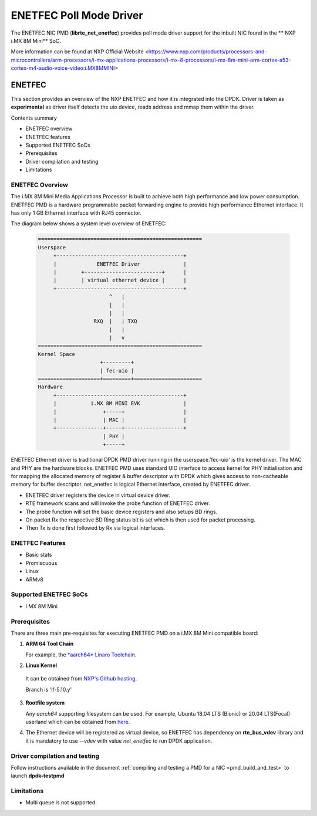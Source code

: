 .. SPDX-License-Identifier: BSD-3-Clause
   Copyright 2021 NXP

ENETFEC Poll Mode Driver
========================

The ENETFEC NIC PMD (**librte_net_enetfec**) provides poll mode driver
support for the inbuilt NIC found in the ** NXP i.MX 8M Mini** SoC.

More information can be found at NXP Official Website
<https://www.nxp.com/products/processors-and-microcontrollers/arm-processors/i-mx-applications-processors/i-mx-8-processors/i-mx-8m-mini-arm-cortex-a53-cortex-m4-audio-voice-video:i.MX8MMINI>

ENETFEC
-------

This section provides an overview of the NXP ENETFEC and how it is
integrated into the DPDK. Driver is taken as **experimental** as driver
itself detects the uio device, reads address and mmap them within the
driver.

Contents summary

- ENETFEC overview
- ENETFEC features
- Supported ENETFEC SoCs
- Prerequisites
- Driver compilation and testing
- Limitations

ENETFEC Overview
~~~~~~~~~~~~~~~~
The i.MX 8M Mini Media Applications Processor is built to achieve both
high performance and low power consumption. ENETFEC PMD is a hardware
programmable packet forwarding engine to provide high performance
Ethernet interface. It has only 1 GB Ethernet interface with RJ45
connector.

The diagram below shows a system level overview of ENETFEC:

  .. code-block:: console

   =====================================================
   Userspace
        +-----------------------------------------+
        |             ENETFEC Driver              |
        |        +-------------------------+      |
        |        | virtual ethernet device |      |
        +-----------------------------------------+
                          ^   |
                          |   |
                          |   |
                     RXQ  |   |	TXQ
                          |   |
                          |   v
   =====================================================
   Kernel Space
                       +---------+
                       | fec-uio |
   ====================+=========+======================
   Hardware
        +-----------------------------------------+
        |           i.MX 8M MINI EVK              |
        |               +-----+                   |
        |               | MAC |                   |
        +---------------+-----+-------------------+
                        | PHY |
                        +-----+

ENETFEC Ethernet driver is traditional DPDK PMD driver running in the
userspace.'fec-uio' is the kernel driver. The MAC and PHY are the hardware
blocks. ENETFEC PMD uses standard UIO interface to access kernel for PHY
initialisation and for mapping the allocated memory of register & buffer
descriptor with DPDK which gives access to non-cacheable memory for buffer
descriptor. net_enetfec is logical Ethernet interface, created by ENETFEC
driver.

- ENETFEC driver registers the device in virtual device driver.
- RTE framework scans and will invoke the probe function of ENETFEC driver.
- The probe function will set the basic device registers and also setups BD rings.
- On packet Rx the respective BD Ring status bit is set which is then used for
  packet processing.
- Then Tx is done first followed by Rx via logical interfaces.

ENETFEC Features
~~~~~~~~~~~~~~~~~

- Basic stats
- Promiscuous
- Linux
- ARMv8

Supported ENETFEC SoCs
~~~~~~~~~~~~~~~~~~~~~~

- i.MX 8M Mini

Prerequisites
~~~~~~~~~~~~~

There are three main pre-requisites for executing ENETFEC PMD on a i.MX 8M Mini
compatible board:

1. **ARM 64 Tool Chain**

   For example, the `*aarch64* Linaro Toolchain <https://releases.linaro.org/components/toolchain/binaries/7.4-2019.02/aarch64-linux-gnu/gcc-linaro-7.4.1-2019.02-x86_64_aarch64-linux-gnu.tar.xz>`_.

2. **Linux Kernel**

  It can be obtained from `NXP's Github hosting <https://source.codeaurora.org/external/qoriq/qoriq-components/linux>`_.

  .. note::

  Branch is 'lf-5.10.y'

3. **Rootfile system**

   Any *aarch64* supporting filesystem can be used. For example,
   Ubuntu 18.04 LTS (Bionic) or 20.04 LTS(Focal) userland which can be obtained
   from `here <http://cdimage.ubuntu.com/ubuntu-base/releases/18.04/release/ubuntu-base-18.04.1-base-arm64.tar.gz>`_.

4. The Ethernet device will be registered as virtual device, so ENETFEC has dependency on
   **rte_bus_vdev** library and it is mandatory to use `--vdev` with value `net_enetfec` to
   run DPDK application.

Driver compilation and testing
~~~~~~~~~~~~~~~~~~~~~~~~~~~~~~

Follow instructions available in the document
:ref:`compiling and testing a PMD for a NIC <pmd_build_and_test>`
to launch **dpdk-testpmd**

Limitations
~~~~~~~~~~~

- Multi queue is not supported.
